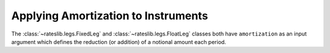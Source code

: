 .. _cook-amortization-doc:

.. ipython:: python
   :suppress:

   from rateslib.curves import *
   from rateslib.instruments import *
   import matplotlib.pyplot as plt
   from datetime import datetime as dt
   import numpy as np
   from pandas import DataFrame, option_context

Applying Amortization to Instruments
******************************************************

The :class:`~rateslib.legs.FixedLeg` and :class:`~rateslib.legs.FloatLeg` classes both
have ``amortization`` as an input argument which defines the reduction (or addition) of
a notional amount each period.

.. ipython:: python

   curve = Curve({dt(2000, 1, 1): 1.0, dt(2010, 1, 1): 0.65})

.. ipython:: python

   fxl = FixedLeg(
       effective=dt(2000, 1, 1),
       termination="1y",
       frequency="Q",
       notional=10e6
       amortization=1e6
   )
   fxl.cashflows(curve)

.. ipython:: python

   irs = IRS(
       effective=dt(2022, 1, 15),
       termination=dt(2022, 11, 15),
       front_stub=dt(2022, 3, 15),
       back_stub=dt(2022, 9, 15),
       frequency="Q",
       fixed_rate=1.5,
       currency="eur",
       leg2_fixing_method="ibor"
   )

